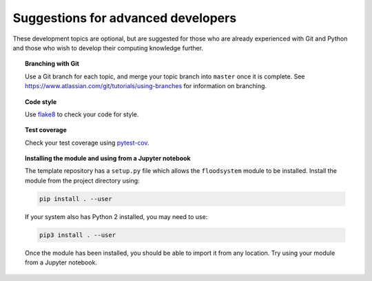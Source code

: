 Suggestions for advanced developers
===================================

These development topics are optional, but are suggested for those who
are already experienced with Git and Python and those who wish to
develop their computing knowledge further.

.. topic:: Branching with Git

   Use a Git branch for each topic, and merge your topic branch into
   ``master`` once it is complete. See
   https://www.atlassian.com/git/tutorials/using-branches for
   information on branching.


.. topic:: Code style

   Use `flake8 <http://flake8.pycqa.org/>`__ to check your code for
   style.


.. topic:: Test coverage

   Check your test coverage using `pytest-cov
   <http://pytest-cov.readthedocs.io/>`__.


.. topic:: Installing the module and using from a Jupyter notebook

   The template repository has a ``setup.py`` file which allows the
   ``floodsystem`` module to be installed. Install the module from the
   project directory using:

   .. code-block:: bash

      pip install . --user

   If your system also has Python 2 installed, you may need to use:

   .. code-block:: bash

      pip3 install . --user

   Once the module has been installed, you should be able to import it
   from any location. Try using your module from a Jupyter notebook.
